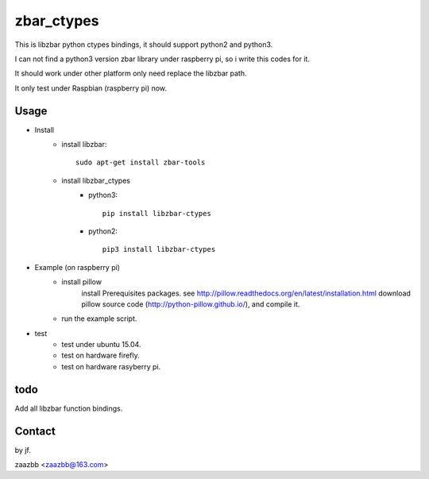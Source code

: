 zbar_ctypes
===========

This is libzbar python ctypes bindings, it should support python2 and python3.

I can not find a python3 version zbar library under raspberry pi, so i write this codes for it.
  
It should work under other platform only need replace the libzbar path.  

It only test under Raspbian (raspberry pi) now.


Usage
-----

- Install
    - install libzbar::
    
        sudo apt-get install zbar-tools
    
    - install libzbar_ctypes
        - python3::

            pip install libzbar-ctypes

        - python2::

            pip3 install libzbar-ctypes

- Example (on raspberry pi)  
    - install pillow  
        install Prerequisites packages. see http://pillow.readthedocs.org/en/latest/installation.html  
        download pillow source code (http://python-pillow.github.io/), and compile it.  
    
    - run the example script.

- test
    - test under ubuntu 15.04.
    - test on hardware firefly.
    - test on hardware rasyberry pi.

  
todo
----

Add all libzbar function bindings.

Contact
-------

by jf.  

zaazbb <zaazbb@163.com>
